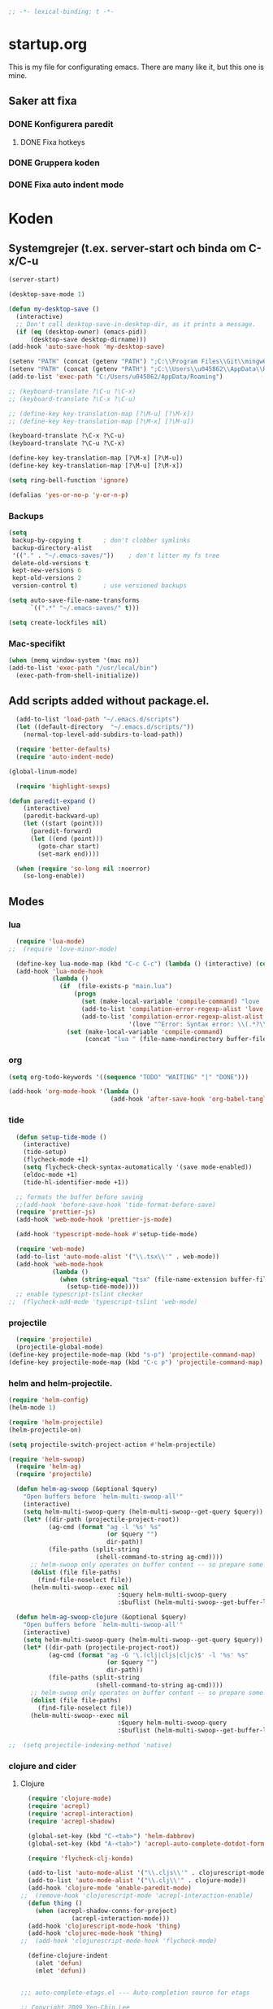 #+BEGIN_SRC emacs-lisp
;; -*- lexical-binding: t -*-
#+END_SRC

* startup.org
This is my file for configurating emacs. There are many like it, but this one is mine.
** Saker att fixa
*** DONE Konfigurera paredit
    :LOGBOOK:
    CLOCK: [2018-09-20 tor 11:28]--[2018-09-20 tor 11:53] =>  0:25
    :END:
**** DONE Fixa hotkeys
*** DONE Gruppera koden
*** DONE Fixa auto indent mode

* Koden
** Systemgrejer (t.ex. server-start och binda om C-x/C-u
#+BEGIN_SRC emacs-lisp
  (server-start)

  (desktop-save-mode 1)

  (defun my-desktop-save ()
    (interactive)
    ;; Don't call desktop-save-in-desktop-dir, as it prints a message.
    (if (eq (desktop-owner) (emacs-pid))
        (desktop-save desktop-dirname)))
  (add-hook 'auto-save-hook 'my-desktop-save)

  (setenv "PATH" (concat (getenv "PATH") ";C:\\Program Files\\Git\\mingw64\\bin"))
  (setenv "PATH" (concat (getenv "PATH") ";C:\\Users\\u045862\\AppData\\Roaming"))
  (add-to-list 'exec-path "C:/Users/u045862/AppData/Roaming")

  ;; (keyboard-translate ?\C-u ?\C-x)
  ;; (keyboard-translate ?\C-x ?\C-u)

  ;; (define-key key-translation-map [?\M-u] [?\M-x])
  ;; (define-key key-translation-map [?\M-x] [?\M-u])

  (keyboard-translate ?\C-x ?\C-u)
  (keyboard-translate ?\C-u ?\C-x)

  (define-key key-translation-map [?\M-x] [?\M-u])
  (define-key key-translation-map [?\M-u] [?\M-x])

  (setq ring-bell-function 'ignore)

  (defalias 'yes-or-no-p 'y-or-n-p)
#+END_SRC

#+RESULTS:
: yes-or-no-p

*** Backups
#+BEGIN_SRC emacs-lisp
  (setq
   backup-by-copying t      ; don't clobber symlinks
   backup-directory-alist
   '(("." . "~/.emacs-saves/"))    ; don't litter my fs tree
   delete-old-versions t
   kept-new-versions 6
   kept-old-versions 2
   version-control t)       ; use versioned backups

  (setq auto-save-file-name-transforms
        `((".*" "~/.emacs-saves/" t)))

  (setq create-lockfiles nil)
#+END_SRC

#+RESULTS:

*** Mac-specifikt
#+BEGIN_SRC emacs-lisp
  (when (memq window-system '(mac ns))
  (add-to-list 'exec-path "/usr/local/bin")
    (exec-path-from-shell-initialize))
#+END_SRC

#+RESULTS:
: ((MANPATH) (PATH . /Users/jona/.nix-profile/bin:/Users/jona/xiki-project/bin:/usr/local/opt/openssl/bin:/Users/jona/.cargo/bin:/usr/local/sbin:/usr/local/bin:/usr/bin:/bin:/usr/sbin:/sbin:/usr/local/bin:/opt/X11/bin:/usr/local/share/dotnet:/opt/ImageMagick/bin:/Library/Frameworks/Mono.framework/Versions/Current/Commands:/sbin;C:\Program Files\Git\mingw64\bin;C:\Users\u045862\AppData\Roaming:/Users/jona/programmering/yagarto/yagarto-4.7.2/bin:/Users/jona/programmering/yagarto/yagarto-4.7.2/tools:/Users/jona/programmering/android_tools:/Users/jona/Library/Android/sdk//tools:/Users/jona/Library/Android/sdk//platform-tools:/Applications/Racket v6.8/bin:/Users/jona/.cabal/bin:/Users/jona/programmering/memset-snip:/Users/jona/.emacs.d:/Users/jona/programmering/haskell/learn-shelly:/Users/jona/programmering/ngrok-dir))

** Add scripts added without package.el.
#+begin_src emacs-lisp
    (add-to-list 'load-path "~/.emacs.d/scripts")
    (let ((default-directory  "~/.emacs.d/scripts/"))
      (normal-top-level-add-subdirs-to-load-path))

    (require 'better-defaults)
    (require 'auto-indent-mode)

  (global-linum-mode)

    (require 'highlight-sexps)

  (defun paredit-expand ()
      (interactive)
      (paredit-backward-up)
      (let ((start (point)))
        (paredit-forward)
        (let ((end (point)))
          (goto-char start)
          (set-mark end))))

    (when (require 'so-long nil :noerror)
      (so-long-enable))
#+end_src

#+RESULTS:
: t


** Modes
*** lua
#+BEGIN_SRC emacs-lisp
  (require 'lua-mode)
;;  (require 'love-minor-mode)

  (define-key lua-mode-map (kbd "C-c C-c") (lambda () (interactive) (compile "love .")))
  (add-hook 'lua-mode-hook
            (lambda ()
              (if  (file-exists-p "main.lua")
                  (progn 
                    (set (make-local-variable 'compile-command) "love . ")
                    (add-to-list 'compilation-error-regexp-alist 'love t)
                    (add-to-list 'compilation-error-regexp-alist-alist
                                 '(love "^Error: Syntax error: \\(.*?\\):\\([0-9]+\\):.*$" 1 2) t))
                (set (make-local-variable 'compile-command)
                     (concat "lua " (file-name-nondirectory buffer-file-name))))))

#+END_SRC

#+RESULTS:
| (lambda nil (if (file-exists-p main.lua) (progn (set (make-local-variable (quote compile-command)) love . ) (add-to-list (quote compilation-error-regexp-alist) (quote love) t) (add-to-list (quote compilation-error-regexp-alist-alist) (quote (love ^Error: Syntax error: \(.*?\):\([0-9]+\):.*$ 1 2)) t)) (set (make-local-variable (quote compile-command)) (concat lua  (file-name-nondirectory buffer-file-name))))) | (lambda nil (if (file-exists-p main.lua) (progn (set (make-local-variable (quote compile-command)) love . ) (if (member (quote love) compilation-error-regexp-alist) compilation-error-regexp-alist (setq compilation-error-regexp-alist (append compilation-error-regexp-alist (list (quote love))))) (if (member (quote (love ^Error: Syntax error: \(.*?\):\([0-9]+\):.*$ 1 2)) compilation-error-regexp-alist-alist) compilation-error-regexp-alist-alist (setq compilation-error-regexp-alist-alist (append compilation-error-regexp-alist-alist (list (quote (love ^Error: Syntax error: \(.*?\):\([0-9]+\):.*$ 1 2))))))) (set (make-local-variable (quote compile-command)) (concat lua  (file-name-nondirectory buffer-file-name))))) | love/possibly-enable-mode |

*** org
#+BEGIN_SRC emacs-lisp
  (setq org-todo-keywords '((sequence "TODO" "WAITING" "|" "DONE")))

  (add-hook 'org-mode-hook '(lambda ()
                              (add-hook 'after-save-hook 'org-babel-tangle nil t)))
#+END_SRC

#+RESULTS:
| (lambda nil (add-hook (quote after-save-hook) (quote org-babel-tangle) nil t)) | #[0 \300\301\302\303\304$\207 [add-hook change-major-mode-hook org-show-block-all append local] 5] | #[0 \300\301\302\303\304$\207 [add-hook change-major-mode-hook org-babel-show-result-all append local] 5] | org-babel-result-hide-spec | org-babel-hide-all-hashes | (lambda nil (local-unset-key (kbd C-<tab>))) | auto-indent-turn-on-org-indent |
*** tide
#+BEGIN_SRC emacs-lisp
  (defun setup-tide-mode ()
    (interactive)
    (tide-setup)
    (flycheck-mode +1)
    (setq flycheck-check-syntax-automatically '(save mode-enabled))
    (eldoc-mode +1)
    (tide-hl-identifier-mode +1))

  ;; formats the buffer before saving
  ;;(add-hook 'before-save-hook 'tide-format-before-save)
  (require 'prettier-js)
  (add-hook 'web-mode-hook 'prettier-js-mode)

  (add-hook 'typescript-mode-hook #'setup-tide-mode)

  (require 'web-mode)
  (add-to-list 'auto-mode-alist '("\\.tsx\\'" . web-mode))
  (add-hook 'web-mode-hook
            (lambda ()
              (when (string-equal "tsx" (file-name-extension buffer-file-name))
                (setup-tide-mode))))
  ;; enable typescript-tslint checker
;;  (flycheck-add-mode 'typescript-tslint 'web-mode)
#+END_SRC

#+RESULTS:
| web-mode | typescript-mode |

*** projectile
#+BEGIN_SRC emacs-lisp
  (require 'projectile)
  (projectile-global-mode)
(define-key projectile-mode-map (kbd "s-p") 'projectile-command-map)
(define-key projectile-mode-map (kbd "C-c p") 'projectile-command-map)
#+END_SRC

#+RESULTS:
: projectile-command-map

*** helm and helm-projectile.
#+begin_src emacs-lisp
  (require 'helm-config)
  (helm-mode 1)

  (require 'helm-projectile)
  (helm-projectile-on)

  (setq projectile-switch-project-action #'helm-projectile)
#+end_src

#+BEGIN_SRC emacs-lisp
  (require 'helm-swoop)
    (require 'helm-ag)
    (require 'projectile)

    (defun helm-ag-swoop (&optional $query)
      "Open buffers before `helm-multi-swoop-all'"
      (interactive)
      (setq helm-multi-swoop-query (helm-multi-swoop--get-query $query))
      (let* ((dir-path (projectile-project-root))
             (ag-cmd (format "ag -l '%s' %s"
                             (or $query "")
                             dir-path))
             (file-paths (split-string
                          (shell-command-to-string ag-cmd))))
        ;; helm-swoop only operates on buffer content -- so prepare some
        (dolist (file file-paths)
          (find-file-noselect file))
        (helm-multi-swoop--exec nil
                                :$query helm-multi-swoop-query
                                :$buflist (helm-multi-swoop--get-buffer-list))))

    (defun helm-ag-swoop-clojure (&optional $query)
      "Open buffers before `helm-multi-swoop-all'"
      (interactive)
      (setq helm-multi-swoop-query (helm-multi-swoop--get-query $query))
      (let* ((dir-path (projectile-project-root))
             (ag-cmd (format "ag -G '\.(clj|cljs|cljc)$' -l '%s' %s"
                             (or $query "")
                             dir-path))
             (file-paths (split-string
                          (shell-command-to-string ag-cmd))))
        ;; helm-swoop only operates on buffer content -- so prepare some
        (dolist (file file-paths)
          (find-file-noselect file))
        (helm-multi-swoop--exec nil
                                :$query helm-multi-swoop-query
                                :$buflist (helm-multi-swoop--get-buffer-list))))

  ;;  (setq projectile-indexing-method 'native)
#+END_SRC

#+RESULTS:
: native

*** clojure and cider
**** Clojure
#+BEGIN_SRC emacs-lisp
    (require 'clojure-mode)
    (require 'acrepl)
    (require 'acrepl-interaction)
    (require 'acrepl-shadow)

    (global-set-key (kbd "C-<tab>") 'helm-dabbrev)
    (global-set-key (kbd "A-<tab>") 'acrepl-auto-complete-dotdot-form)

    (require 'flycheck-clj-kondo)

    (add-to-list 'auto-mode-alist '("\\.cljs\\'" . clojurescript-mode))
    (add-to-list 'auto-mode-alist '("\\.clj\\'" . clojure-mode))
    (add-hook 'clojure-mode 'enable-paredit-mode)
  ;;  (remove-hook 'clojurescript-mode 'acrepl-interaction-enable)
    (defun thing ()
      (when (acrepl-shadow-conns-for-project)
                (acrepl-interaction-mode)))
    (add-hook 'clojurescript-mode-hook 'thing)
    (add-hook 'clojurec-mode-hook 'thing)
  ;;  (add-hook 'clojurescript-mode-hook 'flycheck-mode)

    (define-clojure-indent
      (alet 'defun)
      (mlet 'defun))


  ;;; auto-complete-etags.el --- Auto-completion source for etags

  ;; Copyright 2009 Yen-Chin,Lee
  ;;
  ;; Author: Yen-Chin,Lee
  ;; Version: $Id: auto-complete-etags.el,v 0.2 2009/04/23 00:38:01 coldnew Exp $
  ;; Keywords:
  ;; X-URL: not distributed yet

  ;; This program is free software; you can redistribute it and/or modify
  ;; it under the terms of the GNU General Public License as published by
  ;; the Free Software Foundation; either version 2, or (at your option)
  ;; any later version.
  ;;
  ;; This program is distributed in the hope that it will be useful,
  ;; but WITHOUT ANY WARRANTY; without even the implied warranty of
  ;; MERCHANTABILITY or FITNESS FOR A PARTICULAR PURPOSE.  See the
  ;; GNU General Public License for more details.
  ;;
  ;; You should have received a copy of the GNU General Public License
  ;; along with this program; if not, write to the Free Software
  ;; Foundation, Inc., 675 Mass Ave, Cambridge, MA 02139, USA.

  ;;; Commentary:

  ;; Put this file into your load-path and the following into your ~/.emacs:
  ;;   (require 'auto-complete-etags)

  ;;; Code:

  (provide 'auto-complete-etags)
  (require 'auto-complete)
  (eval-when-compile
    (require 'cl))


  ;;;;##########################################################################
  ;;;;  User Options, Variables
  ;;;;##########################################################################

  (defface ac-etags-candidate-face
    '((t (:background "gainsboro" :foreground "deep sky blue")))
    "Face for etags candidate")

  (defface ac-etags-selection-face
    '((t (:background "deep sky blue" :foreground "white")))
    "Face for the etags selected candidate.")

  (defvar ac-source-etags
    '((candidates . (lambda ()
                      (all-completions ac-target (tags-completion-table))))
      (candidate-face . ac-etags-candidate-face)
      (selection-face . ac-etags-selection-face)
      (requires . 3))
    "Source for etags.")


  ;;; auto-complete-etags.el ends here
#+END_SRC

#+RESULTS:
: ac-source-etags
**** 
**** Cider
#+BEGIN_SRC emacs-lisp
    (add-hook 'cider-repl-mode-hook 'enable-paredit-mode)
    (add-hook 'clojure-mode-hook 'enable-paredit-mode)

    (setq cider-repl-use-pretty-printing t)
  (require 'cider)

  (define-key cider-repl-mode-map (kbd "RET") #'cider-repl-return)
  (define-key cider-repl-mode-map (kbd "C-<return>") #'cider-repl-newline-and-indent)
#+END_SRC

#+RESULTS:
: cider-repl-newline-and-indent

*** highlight-symbol
#+BEGIN_SRC emacs-lisp
  (require 'highlight-symbol)

  (global-set-key [(control f3)] 'highlight-symbol)
  (global-set-key [(control shift f3)] 'highlight-symbol-remove-all)
  (global-set-key [f3] 'highlight-symbol-next)
  (global-set-key [(shift f3)] 'highlight-symbol-prev)
  (global-set-key [(meta f3)] 'highlight-symbol-query-replace)
#+END_SRC

#+RESULTS:
: highlight-symbol-query-replace

*** paredit
#+BEGIN_SRC emacs-lisp
    (require 'paredit)

    (add-hook 'paredit-mode-hook 'highlight-sexps-mode)

    (define-key paredit-mode-map (kbd "C-<backspace>") 'paredit-backward-kill-word)
    (define-key paredit-mode-map (kbd "A-<backspace>") 'paredit-backward-kill-word)
    (define-key paredit-mode-map (kbd "A-<delete>") 'paredit-forward-kill-word)

    (define-key paredit-mode-map (kbd "C-M-ä") 'kill-sexp)
    (define-key paredit-mode-map (kbd "C-M-å") 'backward-kill-sexp)

    (define-key paredit-mode-map (kbd "<C-left>") 'paredit-backward)
    (define-key paredit-mode-map (kbd "<C-right>") 'paredit-forward)
    (define-key paredit-mode-map (kbd "<C-down>") 'paredit-forward-down)
    (define-key paredit-mode-map (kbd "<C-up>") 'paredit-backward-up)
    (define-key paredit-mode-map (kbd "<C-M-down>") 'paredit-forward-up)
    (define-key paredit-mode-map (kbd "<C-M-up>") 'paredit-backward-down)

    (define-key paredit-mode-map (kbd "<M-left>") 'paredit-forward-barf-sexp)
    (define-key paredit-mode-map (kbd "<M-right>") 'paredit-forward-slurp-sexp)

    (define-key paredit-mode-map (kbd "<C-M-left>") 'paredit-backward-slurp-sexp)
    (define-key paredit-mode-map (kbd "<C-M-right>") 'paredit-backward-barf-sexp)

    (define-key paredit-mode-map (kbd "C-c (") 'paredit-wrap-sexp)

    (define-key paredit-mode-map (kbd "{") 'paredit-open-curly)

    (defvar electrify-return-match
      "[\]}\)\"]"
      "If this regexp matches the text after the cursor, do an \"electric\"
      return.")
    (defun electrify-return-if-match (arg)
      "If the text after the cursor matches `electrify-return-match' then
      open and indent an empty line between the cursor and the text.  Move the
      cursor to the new line."
      (interactive "P")
      (let ((case-fold-search nil))
        (if (looking-at electrify-return-match)
            (save-excursion (newline-and-indent)))
        (newline arg)
        (indent-according-to-mode)))

    (defun start-of-sexp (pt)
      "Start of the s-expression surrounding PT."
      (save-excursion (cadr (syntax-ppss pt))))

    (defun end-of-sexp (pt)
      "End of s-expression that matches beginning point PT."
      (condition-case nil
          (scan-sexps pt 1)
        (error nil)))

    (defun expand-sexp ()
      (interactive)
      (let* ((pt (point))
             (prev (start-of-sexp pt)))
        (when prev
          (let ((next (end-of-sexp prev)))
            (when next
              (set-mark prev)
              (goto-char next))))))

    (defun eval--wrapping-sexp (arg f)
      (let* ((pt (point))
             (prev (start-of-sexp pt)))
        (when prev
          (let ((next (end-of-sexp prev)))
            (when next
              (goto-char next)
              (funcall f arg)
              (goto-char pt))))))

    (defun inside-end-of-sexp ()
      (interactive)
      (let* ((pt (point))
             (prev (start-of-sexp pt)))
        (when prev
          (let ((next (end-of-sexp prev)))
            (when next
              (goto-char next)
              (backward-char))))))

    (defun electrify-return-end-of-sexp (arg)
      (interactive "P")
      (inside-end-of-sexp)
      (electrify-return-if-match arg)
      (previous-line)
      (when (= (string-match-p "^\\s-*$" (thing-at-point 'line)) 0)
        (delete-indentation))
      (next-line))

    (defun return-end-of-sexp ()
      (interactive)
      (inside-end-of-sexp)
      (newline))

    (defun eval-wrapping-sexp (arg)
      (interactive "P")
      (eval--wrapping-sexp arg 'eval-last-sexp))

    (define-key paredit-mode-map (kbd "M-h") 'expand-sexp)

  ;;  (define-key paredit-mode-map (kbd "<return>") 'electrify-return-if-match)
    (define-key paredit-mode-map (kbd "<C-return>") 'end-of-line-newline)
  (define-key paredit-mode-map (kbd "<S-return>") 'return-end-of-sexp)
  ;;  (define-key paredit-mode-map (kbd "<S-return>") 'electrify-return-end-of-sexp)
#+END_SRC

#+RESULTS:
: electrify-return-end-of-sexp

*** auto-indent
#+BEGIN_SRC emacs-lisp
  (require 'auto-indent-mode)
  ;;(auto-indent-global-mode)
#+END_SRC

#+RESULTS:
: t

*** inf-clojure & arcadia
**** Arcadia
#+BEGIN_SRC emacs-lisp
    (require 'inf-clojure)

    (require 'miracle)
    (add-hook 'clojure-mode-hook 'paredit-mode)
    ;;(add-hook 'clojure-mode-hook 'miracle-interaction-mode)


    (defcustom arcadia-repl-port 37220
      "Port to connect to Arcadia repl.")

    (defun arcadia-repl ()
      "Attempts to connect to a running Arcadia instance over the Arcadia socket-repl."
      (interactive)
      (inf-clojure-connect "localhost" arcadia-repl-port))


    ;; inf-clojure's argslists eldoc support spams the Arcadia repl
    ;; and slows down emacs. This (removable) empty wrapper function is a
  ;; quick kludge to disable it.
    (defun arcadia-inf-clojure-eldoc-setup-wrapper (orig-fun &rest args))

    ;; Temporary hack that disables eldoc for inf-clojure.
    (advice-add 'inf-clojure-eldoc-setup :around #'arcadia-inf-clojure-eldoc-setup-wrapper)

    ;; (setq inf-clojure-repl-type 'clojure)

    (defun inf-clojure-change-to-ns (nsn)
      (interactive "sNamespace to go to: ")
      (inf-clojure--process-response
       (concat "(do (if-not (find-ns '" nsn ") (try (require '" nsn " :reload) (catch Exception e (ns " nsn " )))) (in-ns '" nsn "))")
       (inf-clojure-proc)))

    (defun inf-clojure-eval-in-ns (nsn command)
      (interactive "sNamespace to go to: \nsCommand: ")
      (inf-clojure--process-response
       (concat "(do (if-not (find-ns '" nsn ") (try (require '" nsn " :reload) (catch Exception e (ns " nsn " )))) (in-ns '" nsn ")" command ")")
       (inf-clojure-proc)))

    (defun inf-clojure-eval-in-ns-of-current-file (command)
      (interactive "sCommand: ")
      (if-let ((ns (clojure-find-ns)))
          (inf-clojure-eval-in-ns ns command)
        (inf-clojure--process-response command (inf-clojure-proc))))

    (defun inf-clojure-eval-last-sexp-in-ns-of-current-file ()
      (interactive)
      (if (not (equal (buffer-name (current-buffer)) inf-clojure-buffer))
          (inf-clojure-set-ns nil))
      (inf-clojure-eval-last-sexp))

    (defun go-to-csharp-definition ()
      "Go to the definition of a C# class from a clj-file."
      (interactive)
      (let ((pos (- (point) (line-beginning-position)))
            (beg (progn (re-search-forward "[[:space:]]")
                        (match-beginning 0)))
            (end (progn (backward-char)
                        (re-search-backward "[[:space:]]")
                        (match-end 0)))
                                            ;(beg (line-beginning-position))
                                            ;(end (line-end-position))
            )
        (copy-region-as-kill beg end)
        (find-file-other-window (concat
                                 (cdr (assoc :project-root omnisharp--server-info))
                                 "/temp-file.cs"))
        (erase-buffer)
        (let ((buffer-name (buffer-name)))
          (insert "using UnityEngine;

    public class Lul {
    ")
          (yank)
          (insert "
    }")
          (previous-line)
          (end-of-line)
          (backward-char)
          (omnisharp-go-to-definition))))

    (defvar get-interns-form
      "(defn ns-interns-of-aliases
    [ns]
    (->> ns
    ns-aliases
    (map #(vector (first %) (keys (ns-interns (second %)))))
    (into {})))

    (defn keys-to-prefixes
    [coll]
    (->> coll
    (map (fn [[k vs]] (map #(str k \"/\" %) vs)))
    flatten
    (map symbol)))")

    (defvar get-all-vars-form
      "(defn get-all-vars [ns]
      (map str (concat (keys (ns-map ns))
              (keys-to-prefixes (ns-interns-of-aliases ns)))))")

    (defun arcadia-get-public-members ()
      "Get the public members of a type."
      (interactive)
      (let* ((pos (point))
             (beg (progn (re-search-backward "(")
                         (match-beginning 0)))
             (end (progn (re-search-forward ")")
                         (match-end 0)))
             (identifier (buffer-substring beg end))
             (names (cdr (car (read-from-string identifier)))))
        (print names)
        (print (string-join (mapcar 'prin1-to-string names) " '"))
        (let ((res (car (read-from-string (inf-clojure--process-response
                                           (concat "(get-names (get-public-members (get-type-of-nested-member "
                                                   (string-join (mapcar 'prin1-to-string names) " '")
                                                   ")))")
                                           (inf-clojure-proc))))))
          (goto-char pos)
          (print res)
          res)))

    (defun helm-arcadia-show-members ()
      (interactive)
      (let ((chosen (helm :sources (helm-build-sync-source "test"
                                     :candidates (arcadia-get-public-members))
                          :buffer "*helm my command*")))
        (when chosen
          (insert " ")
          (insert chosen))))

    (defun inf-clojure-vars ()
      "Gets a list of the functions in the current namespace."
      (interactive)
      (let ((res (car (read-from-string (inf-clojure-eval-in-ns-of-current-file
                                         (concat "(do " get-all-vars-form " (get-all-vars *ns*))"))))))
        (sort (mapcar 'prin1-to-string res) 'string<)))

    (defun helm-arcadia-vars ()
      "List all vars."
      (interactive)
      (let ((chosen (helm :sources (helm-build-sync-source "Functions in namespace"
                                     :candidates (inf-clojure-vars))
                          :buffer "*helm my command*")))
        (when chosen
          (insert chosen))))

    (defun helm-arcadia-completion-at-point ()
      "Gets the last word and starts helm using the word as input, and all the functions available in the current inf-clojure process."
      (interactive)
      (let* ((pos (point))
             (beg (progn (re-search-backward "[[:space:]]\\|\n\\|(\\|^")
                         (forward-char)
                         (match-end 0)))
             (end (progn (re-search-forward "[[:space:]]\\|\n\\|)\\|$")
                         (backward-char)
                         (match-beginning 0)))
             (identifier (buffer-substring beg end))
             (parsed-id (car (read-from-string identifier))))

        (let ((chosen (helm :sources (helm-build-sync-source "Functions in namespace"
                                       :candidates (inf-clojure-vars))
                            :buffer "*helm my command*"
                            :input (prin1-to-string parsed-id))))
          (when chosen
            (kill-region beg end)
            (insert chosen)))))

    (defun inf-clojure-source-of-function (fun)
      "Gets the source for a function."
      (interactive "sSource of clojure function: ")
      (let ((res (inf-clojure-eval-in-ns-of-current-file
                  (concat "(do (require '[clojure.repl :as temp-clojure-repl-ns]) (temp-clojure-repl-ns/source "
                          fun
                          "))"))))
        (switch-to-buffer-other-window "*inf-clojure-source*")
        (erase-buffer)
        (clojure-mode)
        (insert res)
        (goto-char 0)
        (while (re-search-forward "
  " nil t)
          (replace-match ""))))

    (defun helm-inf-clojure-source-of-function ()
      (interactive)
      (let ((chosen (helm :sources (helm-build-sync-source "Functions in namespace"
                                     :candidates (inf-clojure-get-available-functions))
                          :buffer "*helm my command*")))
        (when chosen
          (inf-clojure-source-of-function chosen))))

    (defun inf-clojure-source-of-function-at-point ()
      (interactive)
      (let* ((pos (point))
             (beg (progn (re-search-backward "[[:space:]]\\|\n\\|(")
                         (forward-char)
                         (match-end 0)))
             (end (progn (re-search-forward "[[:space:]]\\|\n\\|)")
                         (backward-char)
                         (match-beginning 0)))
             (identifier (buffer-substring beg end))
             (parsed-id (car (read-from-string identifier))))
        (inf-clojure-source-of-function identifier)))

     (eval-after-load 'clojure-mode
       '(progn
    ;;      (define-key clojure-mode-map (kbd "<tab>") 'helm-arcadia-completion-at-point)
    ;;      (define-key clojure-mode-map (kbd "M-.") 'inf-clojure-source-of-function-at-point)

        ;;  (define-key clojure-mode-map (kbd "C-x C-e") 'inf-clojure-eval-last-sexp-in-ns-of-current-file)
          (define-key clojure-mode-map (kbd "C-ö C-m") 'miracle)
          (define-key clojure-mode-map (kbd "C-ö m") 'miracle)
    ;;      (define-key clojure-mode-map (kbd "C-M-x") 'inf-clojure-eval-defun-in-ns-of-current-file))
          ))

#+END_SRC

#+RESULTS:
: miracle
**** Inf-clojure
#+BEGIN_SRC emacs-lisp
  (require 'clojure-mode)

        (add-hook 'clojure-mode-hook 'paredit-mode)
        (add-hook 'clojure-mode-hook 'auto-indent-mode)

        (require 'inf-clojure)

          (define-key inf-clojure-minor-mode-map (kbd "<tab>") 'helm-arcadia-completion-at-point)
        (define-key inf-clojure-minor-mode-map (kbd "M-.") 'inf-clojure-source-of-function-at-point)

      (define-key inf-clojure-mode-map (kbd "<M-return>") 'comint-send-input)

                                                ;(define-key inf-clojure-minor-mode-map (kbd "\C-x\C-e") 'inf-clojure-eval-last-sexp-in-ns-of-current-file)


        (setq inf-clojure-log-activity nil)

        (defun cljs-figwheel-repl ()
          (interactive)
          (inf-clojure "lein figwheel"))

      ;  (add-hook 'clojure-mode-hook #'inf-clojure-minor-mode)

        ;; transpose sexp
        ;; kill sexp
        ;; next/prev sexp
        ;; into/out sexp back/forward

        (fset 'inf-clojure-load-current-file-no-prompt
              (lambda (&optional arg) "Keyboard macro." (interactive "p") (kmacro-exec-ring-item (quote ([134217845 105 110 102 32 99 108 111 106 117 114 101 45 108 111 97 100 45 105 backspace 102 105 108 101 return return] 0 "%d")) arg)))

        ;; (eval-after-load 'clojure-mode
        ;;   '(progn
        ;;      (define-key clojure-mode-map (kbd "C-:") nil)
        ;;      (define-key clojure-mode-map (kbd "C-c C-j") 'cljs-figwheel-repl)
        ;;      (define-key clojure-mode-map (kbd "C-c C-p") 'arcadia-repl)
        ;;      (define-key clojure-mode-map (kbd "C-c C-z") 'inf-clojure-switch-to-repl)
        ;;      (define-key clojure-mode-map (kbd "C-å") 'inf-clojure-eval-defun)
        ;;      (define-key clojure-mode-map (kbd "C-c C-l") 'inf-clojure-load-current-file-no-prompt)
        ;;      (define-key clojure-mode-map (kbd "C-S-c C-l") 'inf-clojure-eval-buffer)
        ;;      (define-key clojure-mode-map (kbd "C-x C-ö") 'inf-clojure-eval-defun-and-go)))

    (define-key inf-clojure-minor-mode-map (kbd "C-c C-l") 'inf-clojure-load-current-file-no-prompt)

        (add-hook 'inf-clojure-mode-hook 'paredit-mode)

        (provide 'clojure-conf)

#+END_SRC

#+RESULTS:
: clojure-conf
*** multi-line
#+BEGIN_SRC emacs-lisp
  (require 'multi-line)
  (global-set-key (kbd "C-c d") 'multi-line)
#+END_SRC

#+RESULTS:
: multi-line
*** python
#+BEGIN_SRC emacs-lisp
  (add-hook 'python-mode-hook 'anaconda-mode)
#+END_SRC

#+RESULTS:
| anaconda-mode | multi-line-python-mode-hook |
*** magit
#+BEGIN_SRC emacs-lisp
  (require 'magit)

  (global-magit-file-mode)

  (global-set-key (kbd "C-x g") 'magit)
#+END_SRC

#+RESULTS:
: magit

*** rust
#+BEGIN_SRC emacs-lisp
  (add-hook 'rust-mode 'racer-mode)
#+END_SRC

#+RESULTS:
| racer-mode |

*** windmove
#+BEGIN_SRC emacs-lisp
  (when (fboundp 'windmove-default-keybindings)
    (windmove-default-keybindings))

  (add-hook 'org-shiftup-final-hook 'windmove-up)
  (add-hook 'org-shiftleft-final-hook 'windmove-left)
  (add-hook 'org-shiftdown-final-hook 'windmove-down)
  (add-hook 'org-shiftright-final-hook 'windmove-right)
#+END_SRC

#+RESULTS:
| windmove-right |

** Lisp-modes (bl.a. starta paredit-mode)
#+BEGIN_SRC emacs-lisp
  (add-hook 'lisp-mode-hook 'enable-paredit-mode)
  (add-hook 'emacs-lisp-mode-hook 'enable-paredit-mode)

  (defun eval-buffer-with-feedback ()
    (interactive)
    (eval-buffer)
    (message "Evaluated buffer."))

  (define-key emacs-lisp-mode-map (kbd "C-c C-b") 'eval-buffer-with-feedback)

#+END_SRC

#+RESULTS:
| enable-paredit-mode |

** Globala hotkeys
*** Generella
#+BEGIN_SRC emacs-lisp
  (global-set-key (kbd "M-m") 'delete-indentation)
  (global-set-key (kbd "C-S-z") 'revert-buffer)

  (global-set-key (kbd "<home>") 'beginning-of-line)
  (global-set-key (kbd "<end>") 'end-of-line)

  (global-set-key (kbd "C-S-m") 'end-of-line-newline)
  (global-set-key (kbd "C-<return>") 'end-of-line-newline)

  (global-set-key (kbd "C-c ;") 'comment-or-uncomment-region)

  (define-key minibuffer-local-map (kbd "<tab>") 'helm-select-action)

  (global-set-key (kbd "C-.") 'avy-goto-word-1)
  (global-set-key (kbd "C-:") 'avy-goto-line)
  (global-set-key (kbd "C-M-:") 'avy-copy-line)

  (global-set-key (kbd "C-c b p") 'show-file-name)
#+END_SRC

#+RESULTS:
: show-file-name
*** Hopp-hax
#+BEGIN_SRC emacs-lisp
  (global-set-key (kbd "<M-delete>") 'kill-word)

    (global-set-key (kbd "<A-left>") 'backward-word)
    (global-set-key (kbd "<A-right>") 'forward-word)
  (global-set-key (kbd "<A-backspace>") 'backward-kill-word)
  (global-set-key (kbd "<A-kp-delete>") 'kill-word)
  (global-set-key (kbd "<A-delete>") 'kill-word)

#+END_SRC

#+RESULTS:
: kill-word

*** Lisp
#+BEGIN_SRC emacs-lisp
  (global-set-key (kbd "C-c C-c") 'eval-defun)
  (global-set-key (kbd "C-å") 'paredit-expand)
#+END_SRC

#+RESULTS:
: paredit-expand

*** Helm
#+BEGIN_SRC emacs-lisp
  (global-set-key (kbd "<tab>") 'helm-company)
  (define-key magit-mode-map (kbd "<tab>") 'magit-section-toggle)

  (global-set-key (kbd "M-x") #'helm-M-x)
  (global-set-key (kbd "C-x r b") #'helm-filtered-bookmarks)
  (global-set-key (kbd "C-x C-f") #'helm-find-files)

  (require 'helm-swoop)

  ;; Change the keybinds to whatever you like :)
  (global-set-key (kbd "M-i") 'helm-swoop-without-pre-input)
  (global-set-key (kbd "C-c C-M-i") 'helm-swoop)
  (global-set-key (kbd "M-I") 'helm-swoop-back-to-last-point)
  (global-set-key (kbd "C-c M-i") 'helm-multi-swoop)
  (global-set-key (kbd "C-x M-i") 'helm-multi-swoop-all)

  ;; When doing isearch, hand the word over to helm-swoop
  (define-key isearch-mode-map (kbd "M-i") 'helm-swoop-from-isearch)
  ;; From helm-swoop to helm-multi-swoop-all
  (define-key helm-swoop-map (kbd "M-i") 'helm-multi-swoop-all-from-helm-swoop)
  ;; When doing evil-search, hand the word over to helm-swoop
  ;; (define-key evil-motion-state-map (kbd "M-i") 'helm-swoop-from-evil-search)

  ;; Instead of helm-multi-swoop-all, you can also use helm-multi-swoop-current-mode
  (define-key helm-swoop-map (kbd "M-m") 'helm-multi-swoop-current-mode-from-helm-swoop)

  ;; Move up and down like isearch
  (define-key helm-swoop-map (kbd "C-r") 'helm-previous-line)
  (define-key helm-swoop-map (kbd "C-s") 'helm-next-line)
  (define-key helm-multi-swoop-map (kbd "C-r") 'helm-previous-line)
  (define-key helm-multi-swoop-map (kbd "C-s") 'helm-next-line)

  ;; Save buffer when helm-multi-swoop-edit complete
  (setq helm-multi-swoop-edit-save t)

  ;; If this value is t, split window inside the current window
  (setq helm-swoop-split-with-multiple-windows nil)

  ;; Split direcion. 'split-window-vertically or 'split-window-horizontally
  (setq helm-swoop-split-direction 'split-window-vertically)

  ;; If nil, you can slightly boost invoke speed in exchange for text color
  (setq helm-swoop-speed-or-color nil)

  ;; ;; Go to the opposite side of line from the end or beginning of line
  (setq helm-swoop-move-to-line-cycle t)

  ;; Optional face for line numbers
  ;; Face name is `helm-swoop-line-number-face`
  (setq helm-swoop-use-line-number-face t)

  ;; If you prefer fuzzy matching, st
  (setq helm-swoop-use-fuzzy-match nil)

  ;; If you would like to use migemo, enable helm's migemo feature
  ;; (helm-migemo-mode 1)
#+END_SRC


#+RESULTS:

*** VB
#+BEGIN_SRC emacs-lisp
    (require 'visual-basic-mode)

    (add-to-list 'auto-mode-alist '("\\.vbs\\'" . visual-basic-mode))

;;  (require 'vbasense)

  ;;  (vbasense-config-default)
#+END_SRC

#+RESULTS:
: ((\.odc\' . archive-mode) (\.odf\' . archive-mode) (\.odi\' . archive-mode) (\.otp\' . archive-mode) (\.odp\' . archive-mode) (\.otg\' . archive-mode) (\.odg\' . archive-mode) (\.ots\' . archive-mode) (\.ods\' . archive-mode) (\.odm\' . archive-mode) (\.ott\' . archive-mode) (\.odt\' . archive-mode) (\.vbs\' . visual-basic-mode) (\.clj\' . lisp-mode) (\.cljs\' . lisp-mode) (\.gpg\(~\|\.~[0-9]+~\)?\' nil epa-file) (\.elc\' . elisp-byte-code-mode) (\.zst\' nil jka-compr) (\.dz\' nil jka-compr) (\.xz\' nil jka-compr) (\.lzma\' nil jka-compr) (\.lz\' nil jka-compr) (\.g?z\' nil jka-compr) (\.bz2\' nil jka-compr) (\.Z\' nil jka-compr) (\.vr[hi]?\' . vera-mode) (\(?:\.\(?:rbw?\|ru\|rake\|thor\|jbuilder\|rabl\|gemspec\|podspec\)\|/\(?:Gem\|Rake\|Cap\|Thor\|Puppet\|Berks\|Vagrant\|Guard\|Pod\)file\)\' . ruby-mode) (\.re?st\' . rst-mode) (\.py[iw]?\' . python-mode) (\.less\' . less-css-mode) (\.scss\' . scss-mode) (\.awk\' . awk-mode) (\.\(u?lpc\|pike\|pmod\(\.in\)?\)\' . pike-mode) (\.idl\' . idl-mode) (\.java\' . java-mode) (\.m\' . objc-mode) (\.ii\' . c++-mode) (\.i\' . c-mode) (\.lex\' . c-mode) (\.y\(acc\)?\' . c-mode) (\.h\' . c-or-c++-mode) (\.c\' . c-mode) (\.\(CC?\|HH?\)\' . c++-mode) (\.[ch]\(pp\|xx\|\+\+\)\' . c++-mode) (\.\(cc\|hh\)\' . c++-mode) (\.\(bat\|cmd\)\' . bat-mode) (\.[sx]?html?\(\.[a-zA-Z_]+\)?\' . mhtml-mode) (\.svgz?\' . image-mode) (\.svgz?\' . xml-mode) (\.x[bp]m\' . image-mode) (\.x[bp]m\' . c-mode) (\.p[bpgn]m\' . image-mode) (\.tiff?\' . image-mode) (\.gif\' . image-mode) (\.png\' . image-mode) (\.jpe?g\' . image-mode) (\.te?xt\' . text-mode) (\.[tT]e[xX]\' . tex-mode) (\.ins\' . tex-mode) (\.ltx\' . latex-mode) (\.dtx\' . doctex-mode) (\.org\' . org-mode) (\.el\' . emacs-lisp-mode) (Project\.ede\' . emacs-lisp-mode) (\.\(scm\|stk\|ss\|sch\)\' . scheme-mode) (\.l\' . lisp-mode) (\.li?sp\' . lisp-mode) (\.[fF]\' . fortran-mode) (\.for\' . fortran-mode) (\.p\' . pascal-mode) (\.pas\' . pascal-mode) (\.\(dpr\|DPR\)\' . delphi-mode) (\.ad[abs]\' . ada-mode) (\.ad[bs].dg\' . ada-mode) (\.\([pP]\([Llm]\|erl\|od\)\|al\)\' . perl-mode) (Imakefile\' . makefile-imake-mode) (Makeppfile\(?:\.mk\)?\' . makefile-makepp-mode) (\.makepp\' . makefile-makepp-mode) (\.mk\' . makefile-gmake-mode) (\.make\' . makefile-gmake-mode) ([Mm]akefile\' . makefile-gmake-mode) (\.am\' . makefile-automake-mode) (\.texinfo\' . texinfo-mode) (\.te?xi\' . texinfo-mode) (\.[sS]\' . asm-mode) (\.asm\' . asm-mode) (\.css\' . css-mode) (\.mixal\' . mixal-mode) (\.gcov\' . compilation-mode) (/\.[a-z0-9-]*gdbinit . gdb-script-mode) (-gdb\.gdb . gdb-script-mode) ([cC]hange\.?[lL]og?\' . change-log-mode) ([cC]hange[lL]og[-.][0-9]+\' . change-log-mode) (\$CHANGE_LOG\$\.TXT . change-log-mode) (\.scm\.[0-9]*\' . scheme-mode) (\.[ckz]?sh\'\|\.shar\'\|/\.z?profile\' . sh-mode) (\.bash\' . sh-mode) (\(/\|\`\)\.\(bash_\(profile\|history\|log\(in\|out\)\)\|z?log\(in\|out\)\)\' . sh-mode) (\(/\|\`\)\.\(shrc\|zshrc\|m?kshrc\|bashrc\|t?cshrc\|esrc\)\' . sh-mode) (\(/\|\`\)\.\([kz]shenv\|xinitrc\|startxrc\|xsession\)\' . sh-mode) (\.m?spec\' . sh-mode) (\.m[mes]\' . nroff-mode) (\.man\' . nroff-mode) (\.sty\' . latex-mode) (\.cl[so]\' . latex-mode) (\.bbl\' . latex-mode) (\.bib\' . bibtex-mode) (\.bst\' . bibtex-style-mode) (\.sql\' . sql-mode) (\.m[4c]\' . m4-mode) (\.mf\' . metafont-mode) (\.mp\' . metapost-mode) (\.vhdl?\' . vhdl-mode) (\.article\' . text-mode) (\.letter\' . text-mode) (\.i?tcl\' . tcl-mode) (\.exp\' . tcl-mode) (\.itk\' . tcl-mode) (\.icn\' . icon-mode) (\.sim\' . simula-mode) (\.mss\' . scribe-mode) (\.f9[05]\' . f90-mode) (\.f0[38]\' . f90-mode) (\.indent\.pro\' . fundamental-mode) (\.\(pro\|PRO\)\' . idlwave-mode) (\.srt\' . srecode-template-mode) (\.prolog\' . prolog-mode) (\.tar\' . tar-mode) (\.\(arc\|zip\|lzh\|lha\|zoo\|[jew]ar\|xpi\|rar\|cbr\|7z\|ARC\|ZIP\|LZH\|LHA\|ZOO\|[JEW]AR\|XPI\|RAR\|CBR\|7Z\)\' . archive-mode) (\.oxt\' . archive-mode) (\.\(deb\|[oi]pk\)\' . archive-mode) (\`/tmp/Re . text-mode) (/Message[0-9]*\' . text-mode) (\`/tmp/fol/ . text-mode) (\.oak\' . scheme-mode) (\.sgml?\' . sgml-mode) (\.x[ms]l\' . xml-mode) (\.dbk\' . xml-mode) (\.dtd\' . sgml-mode) (\.ds\(ss\)?l\' . dsssl-mode) (\.jsm?\' . javascript-mode) (\.json\' . javascript-mode) (\.jsx\' . js-jsx-mode) (\.[ds]?vh?\' . verilog-mode) (\.by\' . bovine-grammar-mode) (\.wy\' . wisent-grammar-mode) ([:/\]\..*\(emacs\|gnus\|viper\)\' . emacs-lisp-mode) (\`\..*emacs\' . emacs-lisp-mode) ([:/]_emacs\' . emacs-lisp-mode) (/crontab\.X*[0-9]+\' . shell-script-mode) (\.ml\' . lisp-mode) (\.ld[si]?\' . ld-script-mode) (ld\.?script\' . ld-script-mode) (\.xs\' . c-mode) (\.x[abdsru]?[cnw]?\' . ld-script-mode) (\.zone\' . dns-mode) (\.soa\' . dns-mode) (\.asd\' . lisp-mode) (\.\(asn\|mib\|smi\)\' . snmp-mode) (\.\(as\|mi\|sm\)2\' . snmpv2-mode) (\.\(diffs?\|patch\|rej\)\' . diff-mode) (\.\(dif\|pat\)\' . diff-mode) (\.[eE]?[pP][sS]\' . ps-mode) (\.\(?:PDF\|DVI\|OD[FGPST]\|DOCX?\|XLSX?\|PPTX?\|pdf\|djvu\|dvi\|od[fgpst]\|docx?\|xlsx?\|pptx?\)\' . doc-view-mode-maybe) (configure\.\(ac\|in\)\' . autoconf-mode) (\.s\(v\|iv\|ieve\)\' . sieve-mode) (BROWSE\' . ebrowse-tree-mode) (\.ebrowse\' . ebrowse-tree-mode) (#\*mail\* . mail-mode) (\.g\' . antlr-mode) (\.mod\' . m2-mode) (\.ses\' . ses-mode) (\.docbook\' . sgml-mode) (\.com\' . dcl-mode) (/config\.\(?:bat\|log\)\' . fundamental-mode) (\.\(?:[iI][nN][iI]\|[lL][sS][tT]\|[rR][eE][gG]\|[sS][yY][sS]\)\' . conf-mode) (\.la\' . conf-unix-mode) (\.ppd\' . conf-ppd-mode) (java.+\.conf\' . conf-javaprop-mode) (\.properties\(?:\.[a-zA-Z0-9._-]+\)?\' . conf-javaprop-mode) (\.toml\' . conf-toml-mode) (\.desktop\' . conf-desktop-mode) (\`/etc/\(?:DIR_COLORS\|ethers\|.?fstab\|.*hosts\|lesskey\|login\.?de\(?:fs\|vperm\)\|magic\|mtab\|pam\.d/.*\|permissions\(?:\.d/.+\)?\|protocols\|rpc\|services\)\' . conf-space-mode) (\`/etc/\(?:acpid?/.+\|aliases\(?:\.d/.+\)?\|default/.+\|group-?\|hosts\..+\|inittab\|ksysguarddrc\|opera6rc\|passwd-?\|shadow-?\|sysconfig/.+\)\' . conf-mode) ([cC]hange[lL]og[-.][-0-9a-z]+\' . change-log-mode) (/\.?\(?:gitconfig\|gnokiirc\|hgrc\|kde.*rc\|mime\.types\|wgetrc\)\' . conf-mode) (/\.\(?:enigma\|gltron\|gtk\|hxplayer\|net\|neverball\|qt/.+\|realplayer\|scummvm\|sversion\|sylpheed/.+\|xmp\)rc\' . conf-mode) (/\.\(?:gdbtkinit\|grip\|orbital/.+txt\|rhosts\|tuxracer/options\)\' . conf-mode) (/\.?X\(?:default\|resource\|re\)s\> . conf-xdefaults-mode) (/X11.+app-defaults/\|\.ad\' . conf-xdefaults-mode) (/X11.+locale/.+/Compose\' . conf-colon-mode) (/X11.+locale/compose\.dir\' . conf-javaprop-mode) (\.~?[0-9]+\.[0-9][-.0-9]*~?\' nil t) (\.\(?:orig\|in\|[bB][aA][kK]\)\' nil t) ([/.]c\(?:on\)?f\(?:i?g\)?\(?:\.[a-zA-Z0-9._-]+\)?\' . conf-mode-maybe) (\.[1-9]\' . nroff-mode) (\.tgz\' . tar-mode) (\.tbz2?\' . tar-mode) (\.txz\' . tar-mode) (\.tzst\' . tar-mode))

** Utlity
*** Git
#+BEGIN_SRC emacs-lisp
    (defun git-pull ()
      (interactive)
      (shell-command "git pull"))

    (defun git-push ()
      (interactive)
      (shell-command "git push"))

  ;;  (global-set-key (kbd "C-c C-g") 'git-pull)
    (global-set-key (kbd "C-c C-p") 'git-push)
#+END_SRC

#+RESULTS:
: git-push

*** Radbrytningar
#+BEGIN_SRC emacs-lisp
  (defun end-of-line-newline ()
    (interactive)
    (end-of-line)
    (newline))
#+END_SRC

#+RESULTS:
: end-of-line-newline
*** Buffer-jox
#+BEGIN_SRC emacs-lisp
  (defun show-file-name ()
    "Show the full path file name in the minibuffer."
    (interactive)
    (message (buffer-file-name))
    (kill-new (file-truename buffer-file-name)))
#+END_SRC

#+RESULTS:
: show-file-name
**** Miracle
#+BEGIN_SRC emacs-lisp

  ;;; -*- lexical-binding: t -*-
  (require 'company)

  (with-eval-after-load "company"
    ;; everywhere
    (global-company-mode)
    ;;
    ;;(global-set-key (kbd "<tab>") #'helm-company)
    (global-set-key (kbd "M-TAB") #'company-complete)

  (defun miracle-eval-wrapping-sexp ()
  (interactive)
    (let* ((pt (point))
           (prev (start-of-sexp pt)))
      (when prev
        (let ((next (end-of-sexp prev)))
          (when next
            (miracle-eval-region prev next))))))


  (require 'acrepl)
  (defun acrepl-eval-wrapping-sexp ()
  (interactive)
  (let* ((pt (point))
           (prev (start-of-sexp pt)))
      (when prev
        (let ((next (end-of-sexp prev)))
          (when next
            (acrepl-send-region prev next))))))

  (global-set-key (kbd "C-c C-ö") 'acrepl-eval-wrapping-sexp)

  (define-key miracle-interaction-mode-map (kbd "C-c C-g") 'miracle-eval-wrapping-sexp)
  (define-key miracle-interaction-mode-map (kbd "C-c C-ö") 'miracle-saves-in-defun)
  (define-key miracle-interaction-mode-map (kbd "C-c C-f C-s") 'miracle-instrument-ns)
  (define-key miracle-interaction-mode-map (kbd "C-c C-f C-f") 'miracle-instrument-defun)
  (define-key miracle-interaction-mode-map (kbd "C-c C-f C-p") 'miracle-unstrument-defun)
  (define-key miracle-interaction-mode-map (kbd "C-c C-f C-x") 'miracle-unstrument-ns)
  (define-key miracle-interaction-mode-map (kbd "C-c C-f C-l") 'miracle-load-defun)
    ;; for once have escape key cancel things in emacs...
    (define-key company-active-map (kbd "ESC") 'company-abort))

  (with-eval-after-load "miracle"
    (defun miracle-eval-string (s callback)
      (miracle-send-eval-string
       s
       (lambda (response)
         (miracle-dbind-response response (id value status)
                                 (when (member "done" status)
                                   (remhash id miracle-requests))
                                 (when value
                                   (funcall callback nil value))))))

    (defun miracle-get-completions (word callback)
      (interactive)
      (miracle-eval-string
       (format "(do (require '[%s]) (%s/completions \"%s\"))"
               "complete.core" "complete.core" word)
       (lambda (err s)
         (progn
           ;; XXX
           (message (format "received str: %s" s))
           (message (format "err: %s" err))
           (when (not err)
             (funcall callback (read-from-whole-string s)))))))

    (defun company-miracle (command &optional arg &rest ignored)
      (interactive (list 'interactive))
      (cl-case command
        (interactive (company-begin-backend 'company-miracle))
        (prefix (and (or ;;(eq major-mode 'clojurec-mode)
                         ;;(eq major-mode 'clojure-mode)
                         (eq major-mode 'miracle-mode))
                     (get-buffer "*miracle-connection*")
                     (substring-no-properties (company-grab-symbol))))
        (candidates (lexical-let ((arg (substring-no-properties arg)))
                      (cons :async (lambda (callback)
                                     (miracle-get-completions arg callback)))))))

    ;; XXX: problems w/o the following when invoking company-grab-symbol
    (setq cider-mode nil)

    (add-to-list 'company-backends 'company-miracle)

    )
#+END_SRC

#+RESULTS:
| company-miracle | company-bbdb | company-eclim | company-semantic | company-clang | company-xcode | company-cmake | company-capf | company-files | (company-dabbrev-code company-gtags company-etags company-keywords) | company-oddmuse | company-dabbrev |

*** multiple-cursors
#+BEGIN_SRC emacs-lisp
  (require 'multiple-cursors)

  (global-set-key (kbd "C-S-c C-S-c") 'mc/edit-lines)
#+END_SRC
